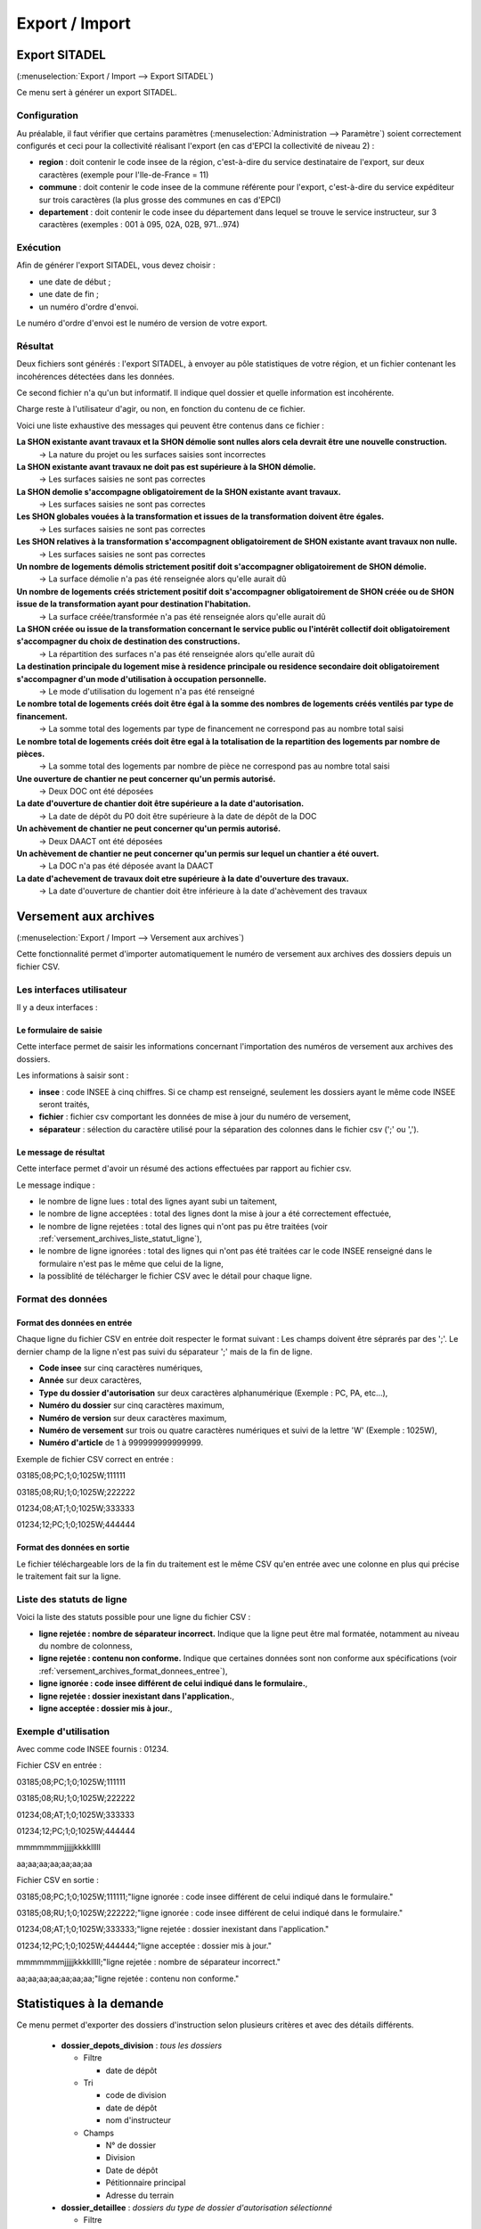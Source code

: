 .. _export_import:

###############
Export / Import
###############

.. _export_sitadel:

Export SITADEL
##############

(:menuselection:`Export / Import --> Export SITADEL`)

Ce menu sert à générer un export SITADEL.

=============
Configuration
=============

Au préalable, il faut vérifier que certains paramètres (:menuselection:`Administration --> Paramètre`) 
soient correctement configurés et ceci pour la collectivité réalisant l'export (en cas d'EPCI la collectivité de niveau 2) :

* **region** : doit contenir le code insee de la région, c'est-à-dire du service destinataire de l'export, sur deux caractères (exemple pour l'Ile-de-France = 11)
* **commune** : doit contenir le code insee de la commune référente pour l'export, c'est-à-dire du service expéditeur sur trois caractères (la plus grosse des communes en cas d'EPCI)
* **departement** : doit contenir le code insee du département dans lequel se trouve le service instructeur, sur 3 caractères (exemples : 001 à 095, 02A, 02B, 971...974)

=========
Exécution
=========

Afin de générer l'export SITADEL, vous devez choisir :

* une date de début ;
* une date de fin ; 
* un numéro d'ordre d'envoi.

Le numéro d'ordre d'envoi est le numéro de version de votre export.

========
Résultat
========

Deux fichiers sont générés : l'export SITADEL, à envoyer au pôle statistiques de 
votre région, et un fichier contenant les incohérences détectées dans les données.

Ce second fichier n'a qu'un but informatif. Il indique quel dossier et quelle 
information est incohérente.

Charge reste à l'utilisateur d'agir, ou non, en fonction du contenu de ce fichier.

Voici une liste exhaustive des messages qui peuvent être contenus dans ce fichier :

**La SHON existante avant travaux et la SHON démolie sont nulles alors cela devrait être une nouvelle construction.**
    → La nature du projet ou les surfaces saisies sont incorrectes

**La SHON existante avant travaux ne doit pas est supérieure à la SHON démolie.**
    → Les surfaces saisies ne sont pas correctes

**La SHON demolie s'accompagne obligatoirement de la SHON existante avant travaux.**
    → Les surfaces saisies ne sont pas correctes

**Les SHON globales vouées à la transformation et issues de la transformation doivent être égales.**
    → Les surfaces saisies ne sont pas correctes

**Les SHON relatives à la transformation s'accompagnent obligatoirement de SHON existante avant travaux non nulle.**
    → Les surfaces saisies ne sont pas correctes

**Un nombre de logements démolis strictement positif doit s'accompagner obligatoirement de SHON démolie.**
    → La surface démolie n'a pas été renseignée alors qu'elle aurait dû

**Un nombre de logements créés strictement positif doit s'accompagner obligatoirement de SHON créée ou de SHON issue de la transformation ayant pour destination l'habitation.**
    → La surface créée/transformée n'a pas été renseignée alors qu'elle aurait dû

**La SHON créée ou issue de la transformation concernant le service public ou l'intérêt collectif doit obligatoirement s'accompagner du choix de destination des constructions.**
    → La répartition des surfaces n'a pas été renseignée alors qu'elle aurait dû

**La destination principale du logement mise à residence principale ou residence secondaire doit obligatoirement s'accompagner d'un mode d'utilisation à occupation personnelle.**
    → Le mode d'utilisation du logement n'a pas été renseigné

**Le nombre total de logements créés doit être égal à la somme des nombres de logements créés ventilés par type de financement.**
    → La somme total des logements par type de financement ne correspond pas au nombre total saisi

**Le nombre total de logements créés doit être egal à la totalisation de la repartition des logements par nombre de pièces.**
    → La somme total des logements par nombre de pièce ne correspond pas au nombre total saisi

**Une ouverture de chantier ne peut concerner qu'un permis autorisé.**
    → Deux DOC ont été déposées

**La date d'ouverture de chantier doit être supérieure a la date d'autorisation.**
    → La date de dépôt du P0 doit être supérieure à la date de dépôt de la DOC

**Un achèvement de chantier ne peut concerner qu'un permis autorisé.**
    → Deux DAACT ont été déposées

**Un achèvement de chantier ne peut concerner qu'un permis sur lequel un chantier a été ouvert.**
    → La DOC n'a pas été déposée avant la DAACT

**La date d'achevement de travaux doit etre supérieure à la date d'ouverture des travaux.**
    → La date d'ouverture de chantier doit être inférieure à la date d'achèvement des travaux 

.. _versement_archives:

Versement aux archives
######################

(:menuselection:`Export / Import --> Versement aux archives`)

Cette fonctionnalité permet d'importer automatiquement le numéro de versement
aux archives des dossiers depuis un fichier CSV.

==========================
Les interfaces utilisateur
==========================

Il y a deux interfaces :

Le formulaire de saisie
=======================

Cette interface permet de saisir les informations concernant l'importation des
numéros de versement aux archives des dossiers.

.. image:: versement_archive_formulaire.png

Les informations à saisir sont :

* **insee** : code INSEE à cinq chiffres. Si ce champ est renseigné, seulement
  les dossiers ayant le même code INSEE seront traités,
* **fichier** : fichier csv comportant les données de mise à jour du numéro de
  versement,
* **séparateur** : sélection du caractère utilisé pour la séparation des 
  colonnes dans le fichier csv (';' ou ',').

Le message de résultat
======================

Cette interface permet d'avoir un résumé des actions effectuées par rapport au
fichier csv.

.. image:: versement_archive_resultat.png

Le message indique :

* le nombre de ligne lues : total des lignes ayant subi un taitement,
* le nombre de ligne acceptées : total des lignes dont la mise à jour a été
  correctement effectuée,
* le nombre de ligne rejetées : total des lignes qui n'ont pas pu être traitées
  (voir :ref:`versement_archives_liste_statut_ligne`),
* le nombre de ligne ignorées : total des lignes qui n'ont pas été traitées car 
  le code INSEE renseigné dans le formulaire n'est pas le même que celui de la 
  ligne,
* la possiblité de télécharger le fichier CSV avec le détail pour chaque ligne.

==================
Format des données
==================

.. _versement_archives_format_donnees_entree:

Format des données en entrée
============================

Chaque ligne du fichier CSV en entrée doit respecter le format suivant :
Les champs doivent être séprarés par des ';'.
Le dernier champ de la ligne n'est pas suivi du séparateur ';' mais de la fin de
ligne.

* **Code insee** sur cinq caractères numériques,
* **Année** sur deux caractères,
* **Type du dossier d'autorisation** sur deux caractères alphanumérique
  (Exemple : PC, PA, etc...),
* **Numéro du dossier** sur cinq caractères maximum,
* **Numéro de version** sur deux caractères maximum,
* **Numéro de versement** sur trois ou quatre caractères numériques et suivi de 
  la lettre 'W' (Exemple : 1025W),
* **Numéro d'article** de 1 à 999999999999999.

Exemple de fichier CSV correct en entrée :

03185;08;PC;1;0;1025W;111111

03185;08;RU;1;0;1025W;222222

01234;08;AT;1;0;1025W;333333

01234;12;PC;1;0;1025W;444444

Format des données en sortie
============================

Le fichier téléchargeable lors de la fin du traitement est le même CSV qu'en
entrée avec une colonne en plus qui précise le traitement fait sur la ligne.

.. _versement_archives_liste_statut_ligne:

==========================
Liste des statuts de ligne
==========================

Voici la liste des statuts possible pour une ligne du fichier CSV :

* **ligne rejetée : nombre de séparateur incorrect.** Indique que la ligne peut 
  être mal formatée, notamment au niveau du nombre de colonness,
* **ligne rejetée : contenu non conforme.** Indique que certaines données sont 
  non conforme aux spécifications 
  (voir :ref:`versement_archives_format_donnees_entree`),
* **ligne ignorée : code insee différent de celui indiqué dans le formulaire.**,
* **ligne rejetée : dossier inexistant dans l'application.**,
* **ligne acceptée : dossier mis à jour.**,

=====================
Exemple d'utilisation
=====================

Avec comme code INSEE fournis : 01234.

Fichier CSV en entrée :

03185;08;PC;1;0;1025W;111111

03185;08;RU;1;0;1025W;222222

01234;08;AT;1;0;1025W;333333

01234;12;PC;1;0;1025W;444444

mmmmmmmjjjjjkkkklllll

aa;aa;aa;aa;aa;aa;aa


Fichier CSV en sortie :

03185;08;PC;1;0;1025W;111111;"ligne ignorée : code insee différent de celui indiqué dans le formulaire."

03185;08;RU;1;0;1025W;222222;"ligne ignorée : code insee différent de celui indiqué dans le formulaire."

01234;08;AT;1;0;1025W;333333;"ligne rejetée : dossier inexistant dans l'application."

01234;12;PC;1;0;1025W;444444;"ligne acceptée : dossier mis à jour."

mmmmmmmjjjjjkkkklllll;"ligne rejetée : nombre de séparateur incorrect."

aa;aa;aa;aa;aa;aa;aa;"ligne rejetée : contenu non conforme."


Statistiques à la demande
#########################

Ce menu permet d'exporter des dossiers d'instruction selon plusieurs critères et avec des
détails différents.

  * **dossier_depots_division** : *tous les dossiers*

    - Filtre

      + date de dépôt

    - Tri

      + code de division
      + date de dépôt
      + nom d'instructeur

    - Champs

      + N° de dossier
      + Division
      + Date de dépôt
      + Pétitionnaire principal
      + Adresse du terrain
      
  * **dossier_detaillee** : *dossiers du type de dossier d'autorisation sélectionné*

    - Filtre

      + date de dépôt

    - Tri

      + date de décision
      + date de dépôt

    - Champs

      + numéro de dossier
      + date de dépôt
      + date d'ouverture de chantier
      + date de demande
      + date achèvement
      + date prévue de recevabilité
      + destination des surfaces
      + petitionnaire principal
      + adresse du terrain
      + référence cadastrale
      + date de décision
      + shon
      + architecte
      + affectation_surface
      + nature des travaux
      + nature du financement
      + nombre de logements
      + autorité compétente
      + décision

  * **dossier_detaillee_accordes** : *dossiers accordés du type de dossier d'autorisation sélectionné*

    - Filtre

      + date de décision

    - Tri

      + date de décision
      + date de dépôt

    - Champs

      + numéro de dossier
      + date de dépôt
      + date d'ouverture de chantier
      + date de demande
      + date achèvement
      + date prévue de recevabilité
      + destination des surfaces
      + petitionnaire principal
      + adresse du terrain
      + référence cadastrale
      + date de décision
      + shon
      + architecte
      + affectation_surface
      + nature des travaux
      + nature du financement
      + nombre de logements
      + autorité compétente
      + décision

  * **dossier_detaillee_detail** : *dossiers de type CU*

    - Filtre

      + date de décision

    - Tri

      + date de décision
      + date de dépôt

    - Champs

      + numéro de dossier
      + date de dépôt
      + date d'ouverture de chantier
      + date de demande
      + date achèvement
      + date prévue de recevabilité
      + destination des surfaces
      + petitionnaire principal
      + adresse du terrain
      + référence cadastrale
      + date de décision
      + shon
      + architecte
      + affectation_surface
      + nature des travaux
      + nature du financement
      + nombre de logements
      + autorité compétente
      + décision 

  * **dossier_detaillee_refuses** : *dossiers du type de dossier d'autorisation sélectionné qui ont reçu un avis "Défavorable"*

    - Filtre

      + date de décision

    - Tri

      + date de décision
      + date de dépôt

    - Champs

      + numéro de dossier
      + date de dépôt
      + date d'ouverture de chantier
      + date de demande
      + date achèvement
      + date prévue de recevabilité
      + destination des surfaces
      + petitionnaire principal
      + adresse du terrain
      + référence cadastrale
      + date de décision
      + shon
      + architecte
      + affectation_surface
      + nature des travaux
      + nature du financement
      + nombre de logements
      + autorité compétente
      + décision 
  
  * **dossier_premiers_depots_dttm** : *dossiers du type de dossier d'instruction sélectionné*

    - Filtre

      + date de décision

    - Tri

      + date de décision
      + date de dépôt

    - Champs

      + N° de dossier
      + Date de dépôt
      + Pétitionnaire principal
      + Adresse du terrain

  * **dossier_simplifiee** : *dossiers du type de dossier d'autorisation sélectionné*

    - Filtre

      + date de dépôt

    - Tri

      + date de dépôt
      + année
      + version

    - Champs

      + numéro de dossier
      + date de dépôt
      + petitionnaire principal
      + adresse du terrain
      + shon
      + libellé de la destination
      + hauteur de la construction

  * **dossier_simplifiee_accordes** : *dossiers du type de dossier d'autorisation sélectionné qui ont reçu un avis "Favorable"*

    - Filtre

      + date de décision

    - Tri

      + date de décision
      + date de dépôt

    - Champs

      + numéro de dossier
      + date de décision
      + petitionnaire principal
      + adresse du terrain
      + shon
      + libellé de la destination
      + hauteur de la construction

  * **dossier_simplifiee_deposes** : *dossiers en cours de type "Initial" et du type de dossier d'autorisation sélectionné*

    - Filtre

      + date de dépôt

    - Tri

      + date de dépôt

    - Champs

      + numéro de dossier
      + date de dépôt
      + petitionnaire principal
      + adresse du terrain
      + shon
      + libellé de la destination
      + hauteur de la construction

  * **dossier_simplifiee_refuses** : *dossiers du type de dossier d'autorisation sélectionné qui ont reçu un avis "Défavorable"*

    - Filtre

      + date de décision

    - Tri

      + date de dépôt
      + date de décision

    - Champs

      + numéro de dossier
      + date de dépôt
      + petitionnaire principal
      + adresse du terrain
      + shon
      + libellé de la destination
      + hauteur de la construction
  
  * **dossier_transmission_dttm_signature_prefet** : *dossiers du type de dossier d'instruction sélectionné*

    - Filtre

      + date de retour de signature

    - Aucun tri proposé

    - Champs

      + N° de dossier
      + date de retour signature
      + pétitionnaire principal
      + adresse du terrain
